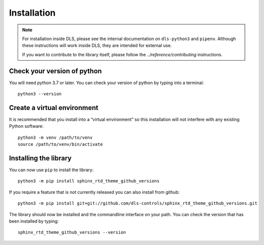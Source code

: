 Installation
============

.. note::

    For installation inside DLS, please see the internal documentation on
    ``dls-python3`` and ``pipenv``. Although these instructions will work
    inside DLS, they are intended for external use.

    If you want to contribute to the library itself, please follow
    the `../reference/contributing` instructions.


Check your version of python
----------------------------

You will need python 3.7 or later. You can check your version of python by
typing into a terminal::

    python3 --version


Create a virtual environment
----------------------------

It is recommended that you install into a “virtual environment” so this
installation will not interfere with any existing Python software::

    python3 -m venv /path/to/venv
    source /path/to/venv/bin/activate


Installing the library
----------------------

You can now use ``pip`` to install the library::

    python3 -m pip install sphinx_rtd_theme_github_versions

If you require a feature that is not currently released you can also install
from github::

    python3 -m pip install git+git://github.com/dls-controls/sphinx_rtd_theme_github_versions.git

The library should now be installed and the commandline interface on your path.
You can check the version that has been installed by typing::

    sphinx_rtd_theme_github_versions --version
